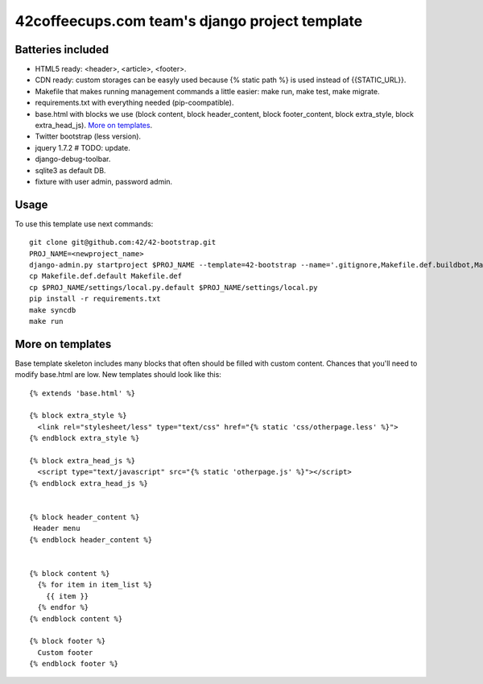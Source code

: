 42coffeecups.com team's django project template
===============================================

Batteries included
------------------

* HTML5 ready: <header>, <article>, <footer>.
* CDN ready: custom storages can be easyly used because {% static path %} is used instead of {{STATIC_URL}}.
* Makefile that makes running management commands a little easier: make run, make test, make migrate.
* requirements.txt with everything needed (pip-coompatible).
* base.html with blocks we use (block content, block header_content, block footer_content, block extra_style, block extra_head_js). `More on templates`_.
* Twitter bootstrap (less version).
* jquery 1.7.2  # TODO: update.
* django-debug-toolbar.
* sqlite3 as default DB.
* fixture with user admin, password admin.


Usage
-----
To use this template use next commands::
  
  git clone git@github.com:42/42-bootstrap.git
  PROJ_NAME=<newproject_name>
  django-admin.py startproject $PROJ_NAME --template=42-bootstrap --name='.gitignore,Makefile.def.buildbot,Makefile.def.default' --extension='json'
  cp Makefile.def.default Makefile.def
  cp $PROJ_NAME/settings/local.py.default $PROJ_NAME/settings/local.py
  pip install -r requirements.txt
  make syncdb
  make run


More on templates
-----------------
Base template skeleton includes many blocks that often should be filled with custom content. Chances that you'll need to modify base.html are low. New templates should look like this::
  
  {% extends 'base.html' %}  

  {% block extra_style %}
    <link rel="stylesheet/less" type="text/css" href="{% static 'css/otherpage.less' %}">
  {% endblock extra_style %}

  {% block extra_head_js %}
    <script type="text/javascript" src="{% static 'otherpage.js' %}"></script>
  {% endblock extra_head_js %}
  
  
  {% block header_content %}
   Header menu
  {% endblock header_content %}
  
  
  {% block content %}
    {% for item in item_list %}
      {{ item }}
    {% endfor %}
  {% endblock content %}

  {% block footer %}
    Custom footer
  {% endblock footer %}
